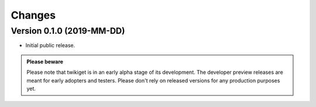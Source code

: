 Changes
=======

Version 0.1.0 (2019-MM-DD)
--------------------------
.. TODO add realease date

- Initial public release.

.. admonition:: Please beware

   Please note that twikiget is in an early alpha stage of its development. The
   developer preview releases are meant for early adopters and testers. Please
   don't rely on released versions for any production purposes yet.